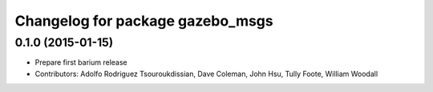^^^^^^^^^^^^^^^^^^^^^^^^^^^^^^^^^
Changelog for package gazebo_msgs
^^^^^^^^^^^^^^^^^^^^^^^^^^^^^^^^^

0.1.0 (2015-01-15)
------------------
* Prepare first barium release
* Contributors: Adolfo Rodriguez Tsouroukdissian, Dave Coleman, John Hsu, Tully Foote, William Woodall
